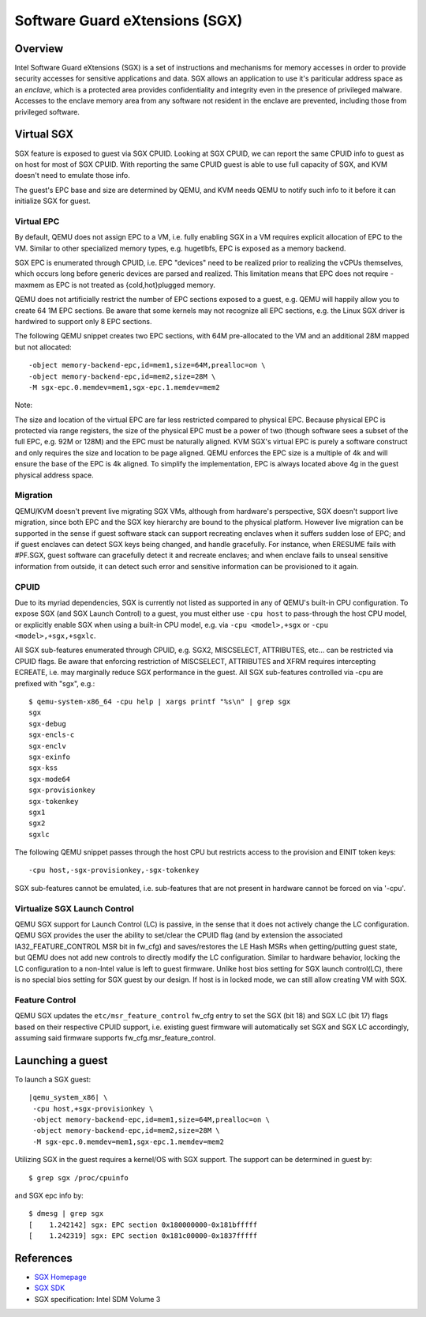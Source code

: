 Software Guard eXtensions (SGX)
===============================

Overview
--------

Intel Software Guard eXtensions (SGX) is a set of instructions and mechanisms
for memory accesses in order to provide security accesses for sensitive
applications and data. SGX allows an application to use it's pariticular
address space as an *enclave*, which is a protected area provides confidentiality
and integrity even in the presence of privileged malware. Accesses to the
enclave memory area from any software not resident in the enclave are prevented,
including those from privileged software.

Virtual SGX
-----------

SGX feature is exposed to guest via SGX CPUID. Looking at SGX CPUID, we can
report the same CPUID info to guest as on host for most of SGX CPUID. With
reporting the same CPUID guest is able to use full capacity of SGX, and KVM
doesn't need to emulate those info.

The guest's EPC base and size are determined by QEMU, and KVM needs QEMU to
notify such info to it before it can initialize SGX for guest.

Virtual EPC
~~~~~~~~~~~

By default, QEMU does not assign EPC to a VM, i.e. fully enabling SGX in a VM
requires explicit allocation of EPC to the VM. Similar to other specialized
memory types, e.g. hugetlbfs, EPC is exposed as a memory backend.

SGX EPC is enumerated through CPUID, i.e. EPC "devices" need to be realized
prior to realizing the vCPUs themselves, which occurs long before generic
devices are parsed and realized.  This limitation means that EPC does not
require -maxmem as EPC is not treated as {cold,hot}plugged memory.

QEMU does not artificially restrict the number of EPC sections exposed to a
guest, e.g. QEMU will happily allow you to create 64 1M EPC sections. Be aware
that some kernels may not recognize all EPC sections, e.g. the Linux SGX driver
is hardwired to support only 8 EPC sections.

The following QEMU snippet creates two EPC sections, with 64M pre-allocated
to the VM and an additional 28M mapped but not allocated::

 -object memory-backend-epc,id=mem1,size=64M,prealloc=on \
 -object memory-backend-epc,id=mem2,size=28M \
 -M sgx-epc.0.memdev=mem1,sgx-epc.1.memdev=mem2

Note:

The size and location of the virtual EPC are far less restricted compared
to physical EPC. Because physical EPC is protected via range registers,
the size of the physical EPC must be a power of two (though software sees
a subset of the full EPC, e.g. 92M or 128M) and the EPC must be naturally
aligned.  KVM SGX's virtual EPC is purely a software construct and only
requires the size and location to be page aligned. QEMU enforces the EPC
size is a multiple of 4k and will ensure the base of the EPC is 4k aligned.
To simplify the implementation, EPC is always located above 4g in the guest
physical address space.

Migration
~~~~~~~~~

QEMU/KVM doesn't prevent live migrating SGX VMs, although from hardware's
perspective, SGX doesn't support live migration, since both EPC and the SGX
key hierarchy are bound to the physical platform. However live migration
can be supported in the sense if guest software stack can support recreating
enclaves when it suffers sudden lose of EPC; and if guest enclaves can detect
SGX keys being changed, and handle gracefully. For instance, when ERESUME fails
with #PF.SGX, guest software can gracefully detect it and recreate enclaves;
and when enclave fails to unseal sensitive information from outside, it can
detect such error and sensitive information can be provisioned to it again.

CPUID
~~~~~

Due to its myriad dependencies, SGX is currently not listed as supported
in any of QEMU's built-in CPU configuration. To expose SGX (and SGX Launch
Control) to a guest, you must either use ``-cpu host`` to pass-through the
host CPU model, or explicitly enable SGX when using a built-in CPU model,
e.g. via ``-cpu <model>,+sgx`` or ``-cpu <model>,+sgx,+sgxlc``.

All SGX sub-features enumerated through CPUID, e.g. SGX2, MISCSELECT,
ATTRIBUTES, etc... can be restricted via CPUID flags. Be aware that enforcing
restriction of MISCSELECT, ATTRIBUTES and XFRM requires intercepting ECREATE,
i.e. may marginally reduce SGX performance in the guest. All SGX sub-features
controlled via -cpu are prefixed with "sgx", e.g.::

  $ qemu-system-x86_64 -cpu help | xargs printf "%s\n" | grep sgx
  sgx
  sgx-debug
  sgx-encls-c
  sgx-enclv
  sgx-exinfo
  sgx-kss
  sgx-mode64
  sgx-provisionkey
  sgx-tokenkey
  sgx1
  sgx2
  sgxlc

The following QEMU snippet passes through the host CPU but restricts access to
the provision and EINIT token keys::

 -cpu host,-sgx-provisionkey,-sgx-tokenkey

SGX sub-features cannot be emulated, i.e. sub-features that are not present
in hardware cannot be forced on via '-cpu'.

Virtualize SGX Launch Control
~~~~~~~~~~~~~~~~~~~~~~~~~~~~~

QEMU SGX support for Launch Control (LC) is passive, in the sense that it
does not actively change the LC configuration.  QEMU SGX provides the user
the ability to set/clear the CPUID flag (and by extension the associated
IA32_FEATURE_CONTROL MSR bit in fw_cfg) and saves/restores the LE Hash MSRs
when getting/putting guest state, but QEMU does not add new controls to
directly modify the LC configuration.  Similar to hardware behavior, locking
the LC configuration to a non-Intel value is left to guest firmware.  Unlike
host bios setting for SGX launch control(LC), there is no special bios setting
for SGX guest by our design. If host is in locked mode, we can still allow
creating VM with SGX.

Feature Control
~~~~~~~~~~~~~~~

QEMU SGX updates the ``etc/msr_feature_control`` fw_cfg entry to set the SGX
(bit 18) and SGX LC (bit 17) flags based on their respective CPUID support,
i.e. existing guest firmware will automatically set SGX and SGX LC accordingly,
assuming said firmware supports fw_cfg.msr_feature_control.

Launching a guest
-----------------

To launch a SGX guest:

.. parsed-literal::

  |qemu_system_x86| \\
   -cpu host,+sgx-provisionkey \\
   -object memory-backend-epc,id=mem1,size=64M,prealloc=on \\
   -object memory-backend-epc,id=mem2,size=28M \\
   -M sgx-epc.0.memdev=mem1,sgx-epc.1.memdev=mem2

Utilizing SGX in the guest requires a kernel/OS with SGX support.
The support can be determined in guest by::

  $ grep sgx /proc/cpuinfo

and SGX epc info by::

  $ dmesg | grep sgx
  [    1.242142] sgx: EPC section 0x180000000-0x181bfffff
  [    1.242319] sgx: EPC section 0x181c00000-0x1837fffff

References
----------

- `SGX Homepage <https://software.intel.com/sgx>`__

- `SGX SDK <https://github.com/intel/linux-sgx.git>`__

- SGX specification: Intel SDM Volume 3
